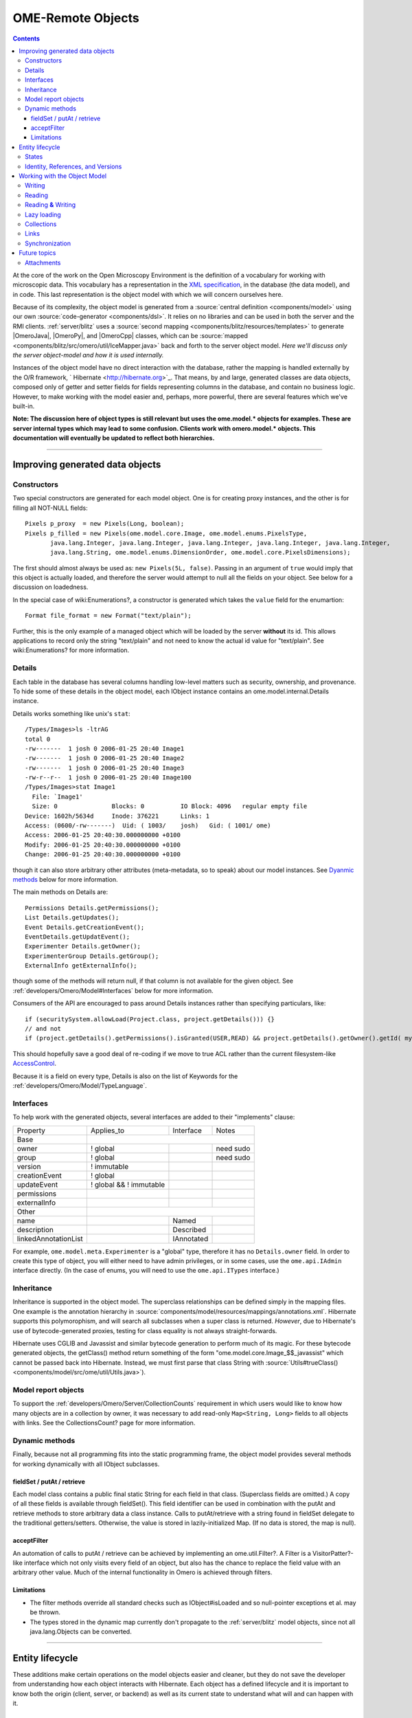 .. _developers/Omero/Model:

OME-Remote Objects
==================

.. contents::

At the core of the work on the Open Microscopy Environment is the
definition of a vocabulary for working with microscopic data. This
vocabulary has a representation in the `XML
specification <http://www.openmicroscopy.org/site/support/file-formats>`_,
in the database (the data model), and in code. This last representation
is the object model with which we will concern ourselves here.

Because of its complexity, the object model is generated from a :source:`central
definition <components/model>` using our own
:source:`code-generator <components/dsl>`. It relies on no
libraries and can be used in both the server and the RMI clients.
:ref:`server/blitz` uses a :source:`second
mapping <components/blitz/resources/templates>` to
generate |OmeroJava|, |OmeroPy|, and |OmeroCpp| classes, which can be
:source:`mapped <components/blitz/src/omero/util/IceMapper.java>`
back and forth to the server object model. *Here we'll discuss only the
server object-model and how it is used internally.*

Instances of the object model have no direct interaction with the
database, rather the mapping is handled externally by the O/R framework,
` Hibernate <http://hibernate.org>`_. That means, by and large,
generated classes are data objects, composed only of getter and setter
fields for fields representing columns in the database, and contain no
business logic. However, to make working with the model easier and,
perhaps, more powerful, there are several features which we've built-in.

**Note: The discussion here of object types is still relevant but uses
the ome.model.\* objects for examples. These are server internal types
which may lead to some confusion. Clients work with omero.model.\*
objects. This documentation will eventually be updated to reflect both
hierarchies.**

--------------

Improving generated data objects
--------------------------------

Constructors
~~~~~~~~~~~~

Two special constructors are generated for each model object. One is for
creating proxy instances, and the other is for filling all NOT-NULL
fields:

::

        Pixels p_proxy  = new Pixels(Long, boolean);
        Pixels p_filled = new Pixels(ome.model.core.Image, ome.model.enums.PixelsType, 
               java.lang.Integer, java.lang.Integer, java.lang.Integer, java.lang.Integer, java.lang.Integer, 
               java.lang.String, ome.model.enums.DimensionOrder, ome.model.core.PixelsDimensions);

The first should almost always be used as: ``new Pixels(5L, false)``.
Passing in an argument of ``true`` would imply that this object is
actually loaded, and therefore the server would attempt to null all the
fields on your object. See below for a discussion on loadedness.

In the special case of wiki:Enumerations?, a constructor is generated
which takes the ``value`` field for the enumartion:

::

       Format file_format = new Format("text/plain");

Further, this is the only example of a managed object which will be
loaded by the server **without** its id. This allows applications to
record only the string "text/plain" and not need to know the actual id
value for "text/plain". See wiki:Enumerations? for more information.

Details
~~~~~~~

Each table in the database has several columns handling low-level
matters such as security, ownership, and provenance. To hide some of
these details in the object model, each IObject instance contains an
ome.model.internal.Details instance.

Details works something like unix's ``stat``:

::

    /Types/Images>ls -ltrAG
    total 0
    -rw-------  1 josh 0 2006-01-25 20:40 Image1
    -rw-------  1 josh 0 2006-01-25 20:40 Image2
    -rw-------  1 josh 0 2006-01-25 20:40 Image3
    -rw-r--r--  1 josh 0 2006-01-25 20:40 Image100
    /Types/Images>stat Image1
      File: `Image1'
      Size: 0               Blocks: 0          IO Block: 4096   regular empty file
    Device: 1602h/5634d     Inode: 376221      Links: 1
    Access: (0600/-rw-------)  Uid: ( 1003/    josh)   Gid: ( 1001/ ome)
    Access: 2006-01-25 20:40:30.000000000 +0100
    Modify: 2006-01-25 20:40:30.000000000 +0100
    Change: 2006-01-25 20:40:30.000000000 +0100

though it can also store arbitrary other attributes (meta-metadata, so
to speak) about our model instances. See `Dyanmic
methods </ome/wiki/ObjectModel#dyanmic>`_ below for more information.

The main methods on Details are:

::

        Permissions Details.getPermissions();
        List Details.getUpdates();
        Event Details.getCreationEvent();
        EventDetails.getUpdatEvent();
        Experimenter Details.getOwner();
        ExperimenterGroup Details.getGroup();
        ExternalInfo getExternalInfo();

though some of the methods will return null, if that column is not
available for the given object. See :ref:`developers/Omero/Model#Interfaces` below for more
information.

Consumers of the API are encouraged to pass around Details instances
rather than specifying particulars, like:

::

      if (securitySystem.allowLoad(Project.class, project.getDetails())) {}
      // and not
      if (project.getDetails().getPermissions().isGranted(USER,READ) && project.getDetails().getOwner().getId( myId )) {...}

This should hopefully save a good deal of re-coding if we move to true
ACL rather than the current filesystem-like
`AccessControl </ome/wiki/AccessControl>`_.

Because it is a field on every type, Details is also on the list of
Keywords for the :ref:`developers/Omero/Model/TypeLanguage`.

.. _developers/Omero/Model#Interfaces:

Interfaces
~~~~~~~~~~

To help work with the generated objects, several interfaces are added to
their "implements" clause:

+------------------------+---------------------------+--------------+-------------+
| Property               | Applies\_to               | Interface    | Notes       |
+------------------------+---------------------------+--------------+-------------+
| Base                   |                                                        |
+------------------------+---------------------------+--------------+-------------+
| owner                  | ! global                  |              | need sudo   |
+------------------------+---------------------------+--------------+-------------+
| group                  | ! global                  |              | need sudo   |
+------------------------+---------------------------+--------------+-------------+
| version                | ! immutable               |              |             |
+------------------------+---------------------------+--------------+-------------+
| creationEvent          | ! global                  |              |             |
+------------------------+---------------------------+--------------+-------------+
| updateEvent            | ! global && ! immutable   |              |             |
+------------------------+---------------------------+--------------+-------------+
| permissions            |                           |              |             |
+------------------------+---------------------------+--------------+-------------+
| externalInfo           |                           |              |             |
+------------------------+---------------------------+--------------+-------------+
| Other                  |                                                        |
+------------------------+---------------------------+--------------+-------------+
| name                   |                           | Named        |             |
+------------------------+---------------------------+--------------+-------------+
| description            |                           | Described    |             |
+------------------------+---------------------------+--------------+-------------+
| linkedAnnotationList   |                           | IAnnotated   |             |
+------------------------+---------------------------+--------------+-------------+

For example, ``ome.model.meta.Experimenter`` is a "global" type,
therefore it has no ``Details.owner`` field. In order to create this
type of object, you will either need to have admin privileges, or in
some cases, use the ``ome.api.IAdmin`` interface directly. (In the case
of enums, you will need to use the ``ome.api.ITypes`` interface.)

.. _developers/Omero/Model#Inheritance:

Inheritance
~~~~~~~~~~~

Inheritance is supported in the object model. The superclass
relationships can be defined simply in the mapping files. One example is
the annotation hierarchy in
:source:`components/model/resources/mappings/annotations.xml`.
Hibernate supports this polymorophism, and will search all subclasses
when a super class is returned. *However*, due to Hibernate's use of
bytecode-generated proxies, testing for class equality is not always
straight-forwards.

Hibernate uses CGLIB and Javassist and similar bytecode generation to
perform much of its magic. For these bytecode generated objects, the
getClass() method return something of the form
"ome.model.core.Image\_$$\_javassist" which cannot be passed back into
Hibernate. Instead, we must first parse that class String with
:source:`Utils#trueClass() <components/model/src/ome/util/Utils.java>`).

Model report objects
~~~~~~~~~~~~~~~~~~~~

To support the :ref:`developers/Omero/Server/CollectionCounts`
requirement in which users would like to know how many objects are in a
collection by owner, it was necessary to add read-only
``Map<String, Long>`` fields to all objects with links. See the
CollectionsCount? page for more information.

Dynamic methods
~~~~~~~~~~~~~~~

Finally, because not all programming fits into the static programming
frame, the object model provides several methods for working dynamically
with all IObject subclasses.

fieldSet / putAt / retrieve
^^^^^^^^^^^^^^^^^^^^^^^^^^^

Each model class contains a public final static String for each field in
that class. (Superclass fields are omitted.) A copy of all these fields
is available through fieldSet(). This field identifier can be used in
combination with the putAt and retrieve methods to store arbitrary data
a class instance. Calls to putAt/retrieve with a string found in
fieldSet delegate to the traditional getters/setters. Otherwise, the
value is stored in lazily-initialized Map. (If no data is stored, the
map is null).

acceptFilter
^^^^^^^^^^^^

An automation of calls to putAt / retrieve can be achieved by
implementing an ome.util.Filter?. A Filter is a VisitorPatter?-like
interface which not only visits every field of an object, but also has
the chance to replace the field value with an arbitrary other value.
Much of the internal functionality in Omero is achieved through filters.

Limitations
^^^^^^^^^^^

-  The filter methods override all standard checks such as
   IObject#isLoaded and so null-pointer exceptions et al. may be thrown.
-  The types stored in the dynamic map currently don't propagate to the
   :ref:`server/blitz` model objects, since not all
   java.lang.Objects can be converted.

--------------

Entity lifecycle
----------------

These additions make certain operations on the model objects easier and
cleaner, but they do not save the developer from understanding how each
object interacts with Hibernate. Each object has a defined lifecycle and
it is important to know both the origin (client, server, or backend) as
well as its current state to understand what will and can happen with
it.

States
~~~~~~

Each instance can be found in one of several states. Quickly, they are:

**transient**
    the entity has been created ("new Image()") and not yet shown to the
    backend
**persistent**
    the entity has been stored in the DB and has a non-null id
    (IObject.getId()). Here Hibernate differentiates between detached,
    managed, and deleted entities. Detached entities don't take part in
    lazy-loading or dirty detection like managed entities do. They can,
    however, be re-attached (made "managed"). Deleted entities cannot
    take part in most of the ORM activities, and exceptions will be
    thrown if they are encountered.
**unloaded** (a reference, or proxy)
    to solve the common problem of lazy loading exceptions found in many
    Hibernate applications, we've introduced the concept of unloaded
    proxy objects which are objects with all fields nulled other than
    the id. Attempts to get or set any other property will result in an
    exception. The backend detects these proxies and restores their
    value before operating on the graph. (There are two related states
    for collections -- null which is completely unloaded and filtered in
    which certain items have been removed. More on this below.)

`|image1| </ome/attachment/wiki/ObjectModel/ObjectStates.png>`_

Identity, References, and Versions
~~~~~~~~~~~~~~~~~~~~~~~~~~~~~~~~~~

Critical for understanding these states is understanding the concepts of
identity and versioning as it relates to ORM. Every object has an id
field that if created by the backend will not be null. (However, every
table does not have a primary key field -- subclasses contain a foreign
key link to their superclass). Therefore all objects without an id are
assumed to be non-persistent (i.e. transient).

Though the id cannot be the sole decider of equality (there are issues
with the Java definition of equals() and hashCode(). See the discussion
at :ref:`developers/Omero/Model/TypeLanguage#ToBeDone`), 
we often perform lookups based on
the class and id of an instance. Here again caution must also be taken
to not unintentionally use a possibly bytecode-generated subclass. See
the discussion under :ref:`developers/Omero/Model#Inheritance`
above.

Class/id-based lookup is in fact so useful that it is possible to take
an model object and call obj.unload() to have a "reference" --
essentially a placeholder for a model object that contains only an id.
Calls to any accessors other than get/setId will throw an exception. An
object can be tested for loadedness with obj.isLoaded().

A client can use unloaded instances to inform the backend that a certain
information is not available and should be filled in server-side. For
example, a user can do the following:

::

      Project p = new Project();
      Dataset d = new Dataset( new Long(1), false); // this means create an already unloaded instance
      p.linkDataset(d);
      iUpdate.saveObject(p);

The server, in turn, also uses references to replace backend proxies
that would otherwise through ``LazyIniitalizationExceptions`` on
serialization. Clients, therefore, must code with the expectation that
the leaves in an object graph may be unloaded. Extending a query with
"outer join fetch" will cause these objects to be loaded as well. For
example:

::

       select p from Project p left outer join fetch p.datasetLinks as links left outer join fetch links.child as dataset"

but eventually in the complex OME metadata graph, it is certain that
something will remain unloaded.

Versions are the last piece to understanding object identity. Two
entities with the same id should not be considered equal if they have
differening versions. On each write operation, the version of an entity
is incremented. This allows us to perform optimistic locking so that two
users don't simultaneously edit the same object. That works so:

#. User A and User B retrieve Object X id=1, version=0.
#. User A edits Object X and saves it. Version is incremented to 1.
#. User B edits Object X and tries to save it. The SQL generated is:
   UPDATE table SET value = newvalue WHERE id = 1 and version = 0; which
   upates no rows.
#. The fact that no rows were altered is seen by the backend and an
   OptimisticLockException? is thrown.

Identity and versioning make working with the object model difficult
sometimes, but guarantee that our data is never corrupted. (Note: as of
`milestone:3.0-Beta3 </ome/milestone/3.0-Beta3>`_, there is one
exception to this discussed below under
:ref:`developers/Omero/Model#Links`. See that section or
:ticket:`1001` for more information.)

--------------

Working with the Object Model
-----------------------------

With these states in mind, it is possible to start looking at how to
actually use model objects. From the point of view of the server,
everything is either an assertion of an object graph (a "write") or a
request for an object graph (a "read"), whether they are coming from an
RMI client, an :ref:`server/blitz` client, or even
being generated internally.

Writing
~~~~~~~

Creating new objects is as simple as instantiating objects and linking
them together. If all NOT-NULL fields are not filled, then a
``ValidationException`` will be thrown by the server:

::

       IUpdate update = new ServiceFactory().getUpdateService();
       Image i = new Image();
       try {
            update.saveObject(i);
       catch (ValidationException ve) {
            // not ok.
       }
       i.setName("image");
       return update.saveAndReturnObject(i); // ok.

Otherwise, the returned value will be the Image with its id field
filled. This works on arbitrarily complex graphs of objects:

::

       Image i = new Image("image-name"); // This constructor exists because "name" is the only required field.
       Dataset d = new Dataset("dataset-name");
       TagAnnotation tag = new TagAnnotation();
       tag.setTextValue("some-tag");
       i.linkDataset(d);
       i.linkAnnotation(tag);
       update.saveAndReturnObject(i);   

Reading
~~~~~~~

Reading is a similarly straight-forward operation. From a simple id
based lookup, ``iQuery.get(Experimenter.class, 1L)`` to a search for an
arbitrarily complex graph:

::

       Image i = iQuery.findByQuery("select i from Image i "+
             "join fetch i.datasetLinks as dlinks "+
             "join fetch i.annotationLinks as alinks "+
             "join fetch i.details.owner as owner "+
             "join fetch owner.details.creationEvent "+
             "where i.id = :id", new Parameters().addId(1L));

In the return graph, you are guaranteed that any two instances of the
same class with the same id are the same object. For example:

::

       Image i = ...; // From query
       Dataset d = i.linkedDatasetList().get(0);
       Image i2 = d.linkedImageList().get(0);
       if (i.getId().equals(i2.getId()) {
         assert i == i2 : "Instances must be referentially equal";
       }

Reading **&** Writing
~~~~~~~~~~~~~~~~~~~~~

Complications arise when one tries to mix objects from different read
operations because of the difference in equality. In all but the most
straight-forward applications, references to IObject instances from
different return graphs will start to intermingle. For example, when a
user logins in, you might query for all Projects belonging to the user:

::

      List<Project> projects = iQuery.findAllByQuery("select p from Project p where p.details.owner.omeName = someUser", null);
      Project p = projects.get(0);
      Long id = p.getId();

Later you might query for Datasets, and be returned some of the same
Projects again within the same graph. You've now possibly got two
versions of the Project with a given id within your application. And if
one of those Projects has a new Dataset reference, then Hibernate would
not know whether the object should be removed or not.

::

       Project oldProject = ...; // Acquired from first query
       // Do some other work
       Dataset dataset = iQuery.findByQuery("select d from Dataset d "+
               "join fetch d.projectsLinks links "+
               "join fetch links.parent "+
               "where d.id = :id", new Parameters().addId(5L));
       Project newProject = dataset.linkedProjectList().get(0);
       assert newProject.getId().equals(oldProject.getId()) : "same object";
       assert newProject.sizeOfDatasetLinks() == oldProject.sizeOfDatasetLinks() :
              "if this is false, then saving oldProject is a problem";

Without optimistic locks, return oldProject, trying to save oldProject
would cause whatever Datasets were missing from it to be removed from
newProject as well. Instead, an ``OptimisticLockExceptions`` is thrown
if a user tries to change an older reference to an entity. Similar
problems also arise in multi-user settings, when 2 users try to access
the same object, but it is not purely due to multi-users or even
multi-threads, but simply to stale state. (Note: as of
`milestone:3.0-Beta3 </ome/milestone/3.0-Beta3>`_, there is an issue in
the multi-user setting in which a ``SecurityViolation`` is thrown
instead of an ``OptimisticLockException``. See
:ticket:`1001` for more information).

Various techniques can help to manage these duplications are:

-  Copy all data to your own model.
-  Return unloaded objects wherever possible.
-  Be very careful about the operations you commit and about the order
   they take place in.
-  Use a ClientSession?

Lazy loading
~~~~~~~~~~~~

An issue related to identity is lazy loading. When an object graph is
requested, Hibernate only loads the objects which are directly
requested. All others are replaced with proxy objects. Within the
Hibernate session, these objects are "active", and if accessed, they
will be automatically loaded. This is taken care of by the first-level
cache, and is also the reason that referential equality is guaranteed
within the Hibernate session. Outside of the session, however, the
proxies can no longer be loaded and so they cannot be serialized to the
client.

Instead, as the return value passes through OMERO's AOP layer, they get
disconnected. Single-valued fields are replaced by an unloaded version:

::

      OriginalFile ofile = ...; // Object to test
      if ( ! Hibernate.isInitialized( ofile.getFormat() ) {
        ofile.setFormat( new Format( ofile.getFormat().getId(), false) );
      }

Multi-valued fields, or collections, are simply nulled. In this case,
the sizeOf method will return a value less than zero:

::

       Dataset d = ...; // Dataset obtained from a query. Didn't request Projects
       assert d.sizeOfProjects() < 0 : "Projects should not be loaded";

This is why it is necessary to specify all "join fetch" clauses for
instances which are required on the client-side. See
:source:`ProxyCleanupFilter <components/server/src/ome/tools/hibernate/ProxyCleanupFilter.java>`
for the implementation.

Collections
~~~~~~~~~~~

More than just the nulling during serialization, collections pose
several interesting problems.

For example, a collection may filtered on retrieval:

::

       Dataset d = iQuery.findByQuery("select d from Dataset d "+
               "join fetch d.projectLinks links "+
               "where links.parent.id > 2000", null);

Some ``ProjectDatasetLink`` instances have been filtered from the
projectLinks collection. If the client decides to save this collection
back, there's no way to know that it is incomplete, and Hibernate will
remove the missing Projects from the Dataset. It is the developer's
responsibility to know what state a collection is in. In the case of
links, discussed below, one solution is to use the link objects
directly, even if they are largely hidden with the API, but the problem
remains for 1-N collections.

.. _developers/Omero/Model#Links:

Links
~~~~~

Links, a special form of which, collection model the many-to-many
relationship between two other objects. A Project can contain any number
of Datasets, and a Dataset can be in any number of Projects. This is
achieved by ``ProjectDatasetLinks``, which have a Project "parent" and a
Dataset "child". (The parent/child terms are somewhat arbitrary but are
intended to fit roughly with the users' expectations for those types.)

It is possible to both add and remove a link directly:

::

        ProjectDatasetLink link = new ProjectDatasetLink();
        link.setParent( someProject );
        link.setChild(  someDataset );
        link = update.saveAndReturnObject( link );

        // someDataset is now included in someProject

        update.deleteObject(link);
        // or update.deleteObject(new ProjectDatasetLink(link.getId(), false)); // a proxy

        // Now they the Dataset is not included,
        // __unless__ there was already another link.
        

However, it is also possible to have the links managed for you:

::

        someProject.linkDataset( someDataset ); // This creates the link
        update.saveObject( someProject ); // Notices added link, and saves it

        someProject.unlinkDataset( someDataset );
        update.saveObject( someProject ); // Notices removal, and deletes it

The difficulty with this approach is that ``unlinkDataset()`` will fail
if the someDataset which you are trying to remove is not referentially
equal. That is:

::

        someProject.linkDataset( someDataset );
        updatedProject = update.saveAndReturnObject( someProject );

        updatedProject.unlinkDataset( someDataset );
        update.saveObject( updateProject ); // will no __nothing__ !

does not work since someDataset is not included in updatedProject, but
rather updatedDataset with the same id is. Therefore, it would be
necessary to do something along the following lines:

::

        updatedProject = ...; // As before
        for (Dataset updatedDataset : updatedProject.linkedDatasetList() ) {
            if (updatedDataset.getId().equals( someDataset.getId() )) {
                updatedProject.unlinkDataset( updatedDataset );
            }
        }

The unlink method in this case, removes the link from both the
Project.datasetLinks collection as well as from the Dataset.projectLinks
collection. Hibernate notices that both collections are in agreement,
and deletes the ProjectDatasetLink?. (This is achieved via the
"delete-orphan" annotation in Hibernate). If only one side of the
collection has had its link removed, an exception will be thrown.

Synchronization
~~~~~~~~~~~~~~~

Another important point is that the model objects are in no way
synchronized. All synchronization must occur within application code.

--------------

Future topics
-------------

-  Validation: Since the accessor methods themselves are largely
   logic-less, the work of validating the objects has been offset to
   validation objects and the Hibernate system. For each given object, a
   validation method can be specified which will check instance fields.
   (TODO: the null-policy should be configurable based on whether or not
   the object is currently in a session) Validation is intended to
   verify the specification constraints which can not (easily and/or
   quickly) be verified by the database. See
   `wiki:proposals/Validation </ome/wiki/proposals/Validation>`_
-  Versioning/Locking?
-  ObjectFactory? for wrapping model objects from :ref:`server/blitz`
-  Links to external models
-  Client cache
-  Document collection methods
-  Add info on the ILink interface to the section above.
-  In addition to the extended functionality of the new object model,
   there are some changes to the actual structure, the specification,
   that are needed.

   -  image\_id ==> pixel\_id where appropriate
   -  plane\_info
   -  ACL (getting ownership in each table not MEX)
   -  one table ; one class
   -  cleaning up container relationships (project, category, screen,
      etc.)
   -  replace ST definition ("ST is immutable") with locking meechanism
   -  possibly versioning

--------------

See also: CodeAnnotation?, PixelSets?, RoiFiveDee?, Containers,
Enumerations, FilterPattern?, ModelMapping?

Attachments
~~~~~~~~~~~

-  `ObjectStates.png </ome/attachment/wiki/ObjectModel/ObjectStates.png>`_
   `|Download| </ome/raw-attachment/wiki/ObjectModel/ObjectStates.png>`_
   (71.8 KB) - added by *jmoore* `4
   years </ome/timeline?from=2008-06-05T08%3A57%3A17%2B01%3A00&precision=second>`_
   ago.
